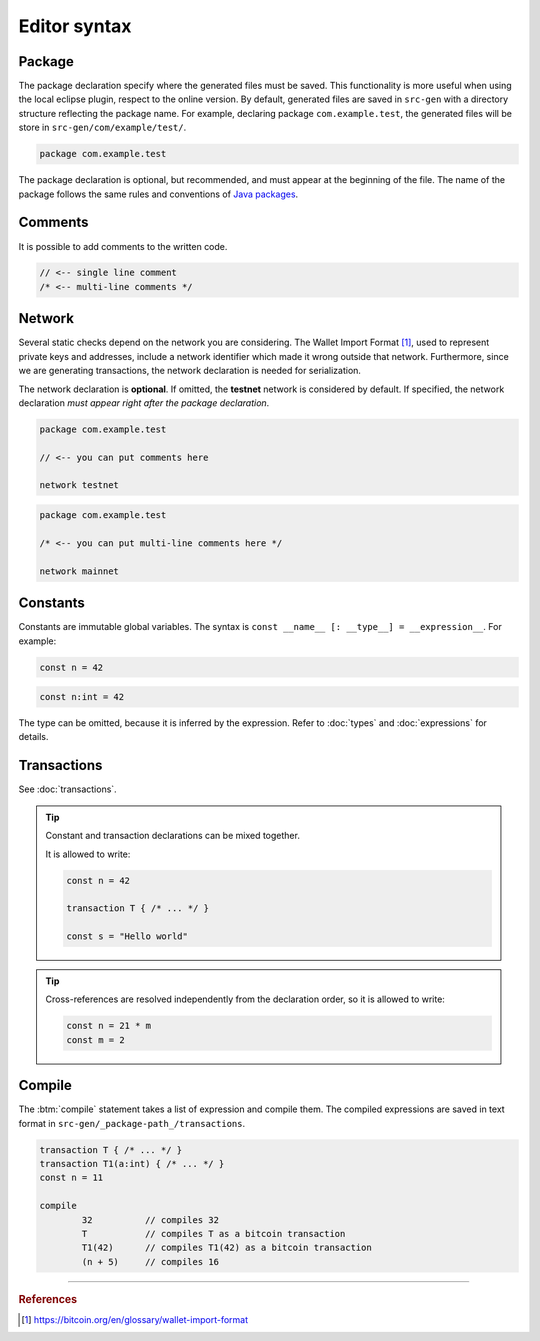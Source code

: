 
==================
Editor syntax
==================

""""""""""""
Package
""""""""""""
The package declaration specify where the generated files must be saved.
This functionality is more useful when using the local eclipse plugin, respect to the online version.
By default, generated files are saved in ``src-gen`` with a directory structure reflecting the package name.
For example, declaring package ``com.example.test``, the generated files will be store in ``src-gen/com/example/test/``.

.. code-block:: btm
		
        package com.example.test

The package declaration is optional, but recommended, and must appear at the beginning of the file. The name of the package follows the same rules and conventions of
`Java packages <https://docs.oracle.com/javase/tutorial/java/package/namingpkgs.html>`_.


"""""""""""
Comments
"""""""""""
It is possible to add comments to the written  code.


.. code-block:: btm

	// <-- single line comment
	/* <-- multi-line comments */



"""""""""""
Network
"""""""""""

Several static checks depend on the network you are considering.
The Wallet Import Format [#f1]_, used to represent private keys and addresses,
include a network identifier which made it wrong outside that network.
Furthermore, since we are generating transactions, the network declaration is
needed for serialization.

The network declaration is **optional**. If omitted, the **testnet** network is considered by default.
If specified, the network declaration *must appear right after the package declaration*.

.. container:: codecompare

	.. code-block:: btm

		package com.example.test

		// <-- you can put comments here

		network testnet


	.. code-block:: btm

		package com.example.test

		/* <-- you can put multi-line comments here */

		network mainnet


"""""""""""
Constants
"""""""""""

Constants are immutable global variables. The syntax is ``const __name__ [: __type__] = __expression__``.
For example:

.. container :: codecompare

	.. code-block:: btm

		const n = 42


	.. code-block:: btm

		const n:int = 42

The type can be omitted, because it is inferred by the expression. Refer to :doc:`types` and :doc:`expressions` for details.

""""""""""""""
Transactions
""""""""""""""

See :doc:`transactions`.


.. Tip :: 
	
	Constant and transaction declarations can be mixed together.

	It is allowed to write:

	.. code-block:: btm

		const n = 42

		transaction T { /* ... */ }

		const s = "Hello world"


.. Tip :: 

	Cross-references are resolved independently from the declaration order, 
	so it is allowed to write:

	.. code-block:: btm

		const n = 21 * m
		const m = 2

"""""""""""
Compile
"""""""""""

The :btm:`compile` statement takes a list of expression and compile them.
The compiled expressions are saved in text format in ``src-gen/_package-path_/transactions``.

.. code-block:: btm

	transaction T { /* ... */ }
	transaction T1(a:int) { /* ... */ }
	const n = 11

	compile 
		32          // compiles 32
		T           // compiles T as a bitcoin transaction
		T1(42)      // compiles T1(42) as a bitcoin transaction
		(n + 5)     // compiles 16


------------------------------------------------------------------

.. rubric:: References

.. [#f1] https://bitcoin.org/en/glossary/wallet-import-format
